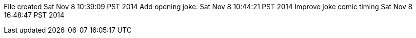 File created Sat Nov 8 10:39:09 PST 2014
Add opening joke. Sat Nov 8 10:44:21 PST 2014
Improve joke comic timing Sat Nov 8 16:48:47 PST 2014
